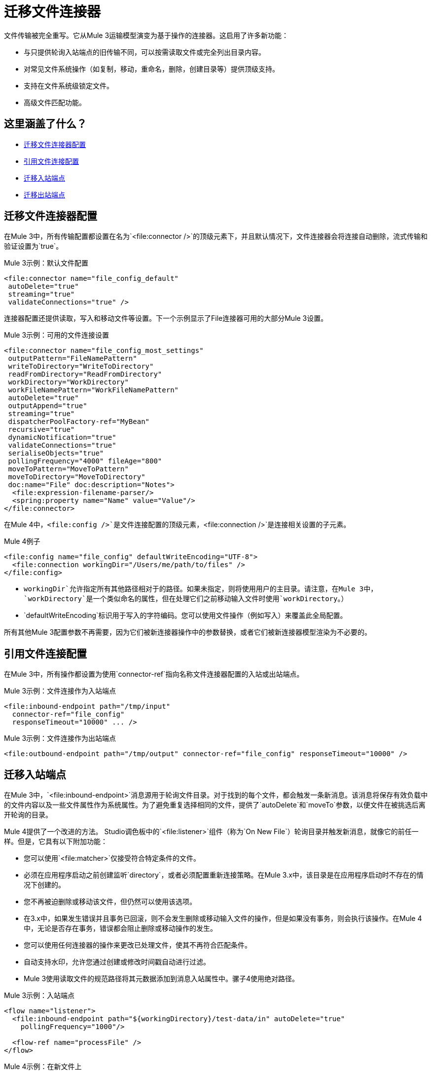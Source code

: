 = 迁移文件连接器

文件传输被完全重写。它从Mule 3运输模型演变为基于操作的连接器。这启用了许多新功能：

* 与只提供轮询入站端点的旧传输不同，可以按需读取文件或完全列出目录内容。
* 对常见文件系统操作（如复制，移动，重命名，删除，创建目录等）提供顶级支持。
* 支持在文件系统级锁定文件。
* 高级文件匹配功能。

[[whats_covered_here]]
== 这里涵盖了什么？

*  <<file_configs>>
*  <<file_config_refs>>
*  <<file_listener>>
*  <<file_write>>


[[file_configs]]
== 迁移文件连接器配置

在Mule 3中，所有传输配置都设置在名为`<file:connector />`的顶级元素下，并且默认情况下，文件连接器会将连接自动删除，流式传输和验证设置为`true`。

.Mule 3示例：默认文件配置
[source,xml, linenums]
----
<file:connector name="file_config_default"
 autoDelete="true"
 streaming="true"
 validateConnections="true" />
----

连接器配置还提供读取，写入和移动文件等设置。下一个示例显示了File连接器可用的大部分Mule 3设置。

.Mule 3示例：可用的文件连接设置
[source,xml, linenums]
----
<file:connector name="file_config_most_settings"
 outputPattern="FileNamePattern"
 writeToDirectory="WriteToDirectory"
 readFromDirectory="ReadFromDirectory"
 workDirectory="WorkDirectory"
 workFileNamePattern="WorkFileNamePattern"
 autoDelete="true"
 outputAppend="true"
 streaming="true"
 dispatcherPoolFactory-ref="MyBean"
 recursive="true"
 dynamicNotification="true"
 validateConnections="true"
 serialiseObjects="true"
 pollingFrequency="4000" fileAge="800"
 moveToPattern="MoveToPattern"
 moveToDirectory="MoveToDirectory"
 doc:name="File" doc:description="Notes">
  <file:expression-filename-parser/>
  <spring:property name="Name" value="Value"/>
</file:connector>
----

在Mule 4中，`<file:config />`是文件连接配置的顶级元素，`<file:connection />`是连接相关设置的子元素。

.Mule 4例子
[source,xml, linenums]
----
<file:config name="file_config" defaultWriteEncoding="UTF-8">
  <file:connection workingDir="/Users/me/path/to/files" />
</file:config>
----

*  `workingDir`允许指定所有其他路径相对于的路径。如果未指定，则将使用用户的主目录。请注意，在Mule 3中，`workDirectory`是一个类似命名的属性，但在处理它们之前移动输入文件时使用`workDirectory`。）
*  `defaultWriteEncoding`标识用于写入的字符编码。您可以使用文件操作（例如写入）来覆盖此全局配置。

所有其他Mule 3配置参数不再需要，因为它们被新连接器操作中的参数替换，或者它们被新连接器模型渲染为不必要的。

[[file_config_refs]]
== 引用文件连接配置

在Mule 3中，所有操作都设置为使用`connector-ref`指向名称文件连接器配置的入站或出站端点。

.Mule 3示例：文件连接作为入站端点
[source,xml, linenums]
----
<file:inbound-endpoint path="/tmp/input"
  connector-ref="file_config"
  responseTimeout="10000" ... />
----

.Mule 3示例：文件连接作为出站端点
[source,xml, linenums]
----
<file:outbound-endpoint path="/tmp/output" connector-ref="file_config" responseTimeout="10000" />
----

[[file_listener]]
== 迁移入站端点

在Mule 3中，`<file:inbound-endpoint>`消息源用于轮询文件目录。对于找到的每个文件，都会触发一条新消息。该消息将保存有效负载中的文件内容以及一些文件属性作为系统属性。为了避免重复选择相同的文件，提供了`autoDelete`和`moveTo`参数，以便文件在被挑选后离开轮询的目录。

Mule 4提供了一个改进的方法。 Studio调色板中的`<file:listener>`组件（称为`On New File`）轮询目录并触发新消息，就像它的前任一样。但是，它具有以下附加功能：

* 您可以使用`<file:matcher>`仅接受符合特定条件的文件。
* 必须在应用程序启动之前创建监听`directory`，或者必须配置重新连接策略。在Mule 3.x中，该目录是在应用程序启动时不存在的情况下创建的。
* 您不再被迫删除或移动该文件，但仍然可以使用该选项。
* 在3.x中，如果发生错误并且事务已回滚，则不会发生删除或移动输入文件的操作，但是如果没有事务，则会执行该操作。在Mule 4中，无论是否存在事务，错误都会阻止删除或移动操作的发生。
* 您可以使用任何连接器的操作来更改已处理文件，使其不再符合匹配条件。
* 自动支持水印，允许您通过创建或修改时间戳自动进行过滤。
*  Mule 3使用读取文件的规范路径将其元数据添加到消息入站属性中。骡子4使用绝对路径。

.Mule 3示例：入站端点
[source,xml, linenums]
----
<flow name="listener">
  <file:inbound-endpoint path="${workingDirectory}/test-data/in" autoDelete="true"
    pollingFrequency="1000"/>

  <flow-ref name="processFile" />
</flow>
----

.Mule 4示例：在新文件上

[source,xml, linenums]
----
<file:config name="file">
  <file:connection workingDir="${workingDir}"/>
</file:config>

<flow name="onNewFile">
    <file:listener config-ref="file" directory="test-data/in" autoDelete="true">
      <scheduling-strategy>
        <fixed-frequency frequency="1000"/>
      </scheduling-strategy>
    </file:listener>

    <flow-ref name="processFile" />
</flow>
----

[[file_write]]
== 迁移出站端点

Mule 3传输使用`<file:outbound-endpoint>`组件将当前有效内容写入文件。 Mule 4连接器使用`<file:write>`操作。
最重要的区别是：

*  `<file:outbound-endpoint>`组件是异步的，这意味着实际写入发生在后台，而流中的下一个消息处理器同时执行。另一方面，`<file:write>`操作是同步的，这意味着下一个消息处理器将不会执行，直到完成。如果您想要异步行为，只需在`<async>`块中包装`<file:write>`操作即可
*  `<file:outbound-endpoint>`要求将内容写入执行时的消息负载中。 `<file:write>`操作允许嵌入生成要写入的内容的DataWeave转换。
*  Mule 3传输在配置级别设置了`outputAppend`参数，而`<file:write>`操作有一个模式参数

.Mule 3示例：出站端点

[source,xml, linenums]
----
<file:connector name="file" outputAppend="true" />

<flow name="greetings">
  <http:listener path="greet" method="POST"/>
  <set-payload value="Hello #[payload.name]" />
  <file:outbound-endpoint path="greet.txt" connector-ref="file" />
</flow>
----

.Mule 4示例：写入操作

[source,xml, linenums]
----
<flow name="greetings">
  <http:listener path="greet" method="POST"/>
  <file:write path="greet.txt" mode="APPEND">
    <file:content>#['Hello $(payload.name)']</file:content>
  </file:write>
</flow>
----

要使用文件连接器，只需使用Studio调色板将其添加到应用程序中，或者在您的`pom.xml`文件中添加以下依赖项：

[source,XML,linenums]
----
<dependency>
    <groupId>org.mule.connectors</groupId>
    <artifactId>mule-file-connector</artifactId>
    <version>1.1.0</version> <!-- or newer -->
    <classifier>mule-plugin</classifier>
</dependency>
----

== 另请参阅

*  link:/connectors/file-connector[文件连接器文档]
